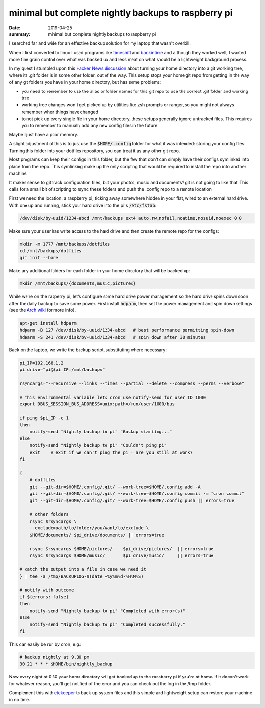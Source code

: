 minimal but complete nightly backups to raspberry pi
====================================================

:date: 2019-04-25
:summary: minimal but complete nightly backups to raspberry pi

I searched far and wide for an effective backup solution for my laptop that
wasn't overkill.

When I first converted to linux I used programs like `timeshift
<https://github.com/teejee2008/timeshift>`_ and `backintime
<https://github.com/bit-team/backintime>`_ and although they worked well, I
wanted more fine grain control over what was backed up and less meat on what
should be a lightweight background process.

In my quest I stumbled upon this `Hacker News discussion
<https://news.ycombinator.com/item?id=11070797>`_ about turning your home
directory into a git working tree, where its .git folder is in some other
folder, out of the way. This setup stops your home git repo from getting in the
way of any git folders you have in your home directory, but has some problems:

- you need to remember to use the alias or folder names for this git repo to
  use the correct .git folder and working tree

- working tree changes won't get picked up by utilities like zsh prompts or
  ranger, so you might not always remember when things have changed

- to not pick up every single file in your home directory, these setups
  generally ignore untracked files. This requires you to remember to manually
  add any new config files in the future

Maybe I just have a poor memory.

A slight adjustment of this is to just use the :code:`$HOME/.config` folder for
what it was intended: storing your config files. Turning this folder into your
dotfiles repository, you can treat it as any other git repo.

Most programs can keep their configs in this folder, but the few that don't can
simply have their configs symlinked into place from the repo. This symlinking
make up the only scripting that would be required to install the repo into
another machine.

It makes sense to git track configuration files, but your photos, music and
documents? git is not going to like that. This calls for a small bit of
scripting to rsync these folders and push the .config repo to a remote
location.

First we need the location: a raspberry pi, ticking away somewhere hidden in
your flat, wired to an external hard drive. With one up and running, stick your
hard drive into the pi's :code:`/etc/fstab`:

.. code-block:: conf

    /dev/disk/by-uuid/1234-abcd /mnt/backups ext4 auto,rw,nofail,noatime,nosuid,noexec 0 0

Make sure your user has write access to the hard drive and then create the
remote repo for the configs:

.. code-block:: bash

    mkdir -m 1777 /mnt/backups/dotfiles
    cd /mnt/backups/dotfiles
    git init --bare

Make any additional folders for each folder in your home directory that will be
backed up:

.. code-block:: bash

    mkdir /mnt/backups/{documents,music,pictures}

While we're on the rasperry pi, let's configure some hard drive power
management so the hard drive spins down soon after the daily backup to save
some power. First install :code:`hdparm`, then set the power management and
spin down settings (see the `Arch wiki
<https://wiki.archlinux.org/index.php/Hdparm#Power_management_configuration>`_
for more info).

.. code-block:: bash

    apt-get install hdparm
    hdparm -B 127 /dev/disk/by-uuid/1234-abcd   # best performance permitting spin-down
    hdparm -S 241 /dev/disk/by-uuid/1234-abcd   # spin down after 30 minutes

Back on the laptop, we write the backup script, substituting where necessary:

.. code-block:: bash

    pi_IP=192.168.1.2
    pi_drive="pi@$pi_IP:/mnt/backups"

    rsyncargs="--recursive --links --times --partial --delete --compress --perms --verbose"
    
    # this environmental variable lets cron use notify-send for user ID 1000
    export DBUS_SESSION_BUS_ADDRESS=unix:path=/run/user/1000/bus
    
    if ping $pi_IP -c 1 
    then
        notify-send "Nightly backup to pi" "Backup starting..."
    else
        notify-send "Nightly backup to pi" "Couldn't ping pi"
        exit    # exit if we can't ping the pi - are you still at work?
    fi
    
    {
        # dotfiles
        git --git-dir=$HOME/.config/.git/ --work-tree=$HOME/.config add -A
        git --git-dir=$HOME/.config/.git/ --work-tree=$HOME/.config commit -m "cron commit"
        git --git-dir=$HOME/.config/.git/ --work-tree=$HOME/.config push || errors=true
    
        # other folders
        rsync $rsyncargs \
    	--exclude=path/to/folder/you/want/to/exclude \
    	$HOME/documents/ $pi_drive/documents/ || errors=true
    
        rsync $rsyncargs $HOME/pictures/    $pi_drive/pictures/  || errors=true
        rsync $rsyncargs $HOME/music/       $pi_drive/music/     || errors=true

    # catch the output into a file in case we need it
    } | tee -a /tmp/BACKUPLOG-$(date +%y%m%d-%H%M%S)
    
    # notify with outcome
    if ${errors:-false}
    then
        notify-send "Nightly backup to pi" "Completed with error(s)"
    else
        notify-send "Nightly backup to pi" "Completed successfully."
    fi

This can easily be run by cron, e.g.:

.. code-block:: bash

    # backup nightly at 9.30 pm
    30 21 * * * $HOME/bin/nightly_backup

Now every night at 9.30 your home directory will get backed up to the raspberry
pi if you're at home. If it doesn't work for whatever reason, you'll get
notified of the error and you can check out the log in the /tmp folder.

Complement this with `etckeeper
<https://wiki.archlinux.org/index.php/etckeeper>`_ to back up system files and
this simple and lightweight setup can restore your machine in no time.
